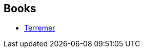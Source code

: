 :jbake-type: post
:jbake-status: published
:jbake-title: Philippe R. Hupp
:jbake-tags: author
:jbake-date: 2011-03-21
:jbake-depth: ../../
:jbake-uri: goodreads/authors/1272497.adoc
:jbake-bigImage: https://s.gr-assets.com/assets/nophoto/user/u_200x266-e183445fd1a1b5cc7075bb1cf7043306.png
:jbake-source: https://www.goodreads.com/author/show/1272497
:jbake-style: goodreads goodreads-author no-index

## Books
* link:../books/9782221107911.html[Terremer]